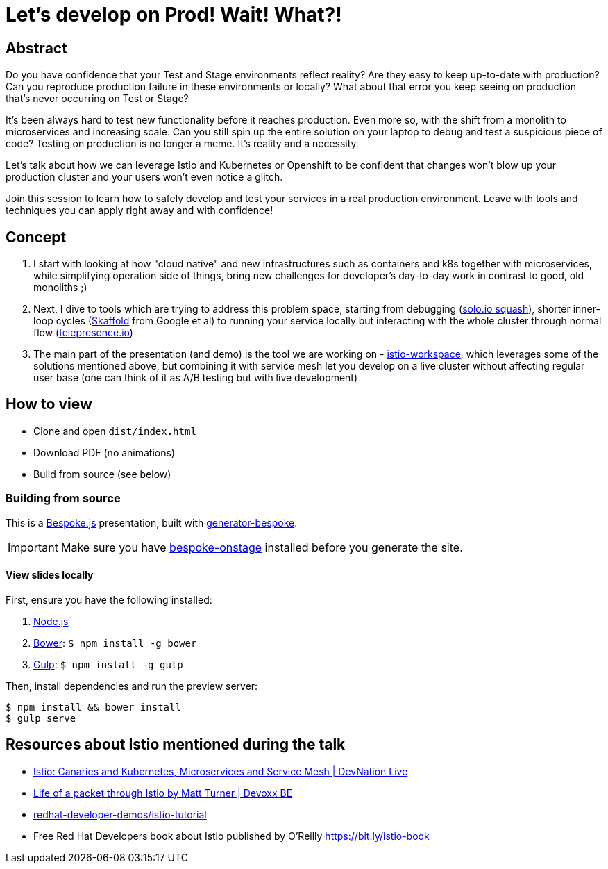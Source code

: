 = Let’s develop on Prod! Wait! What?!

== Abstract

Do you have confidence that your Test and Stage environments reflect reality? Are they easy to keep up-to-date with production? Can you reproduce production failure in these environments or locally? What about that error you keep seeing on production that’s never occurring on Test or Stage?

It's been always hard to test new functionality before it reaches production. Even more so, with the shift from a monolith to microservices and increasing scale. Can you still spin up the entire solution on your laptop to debug and test a suspicious piece of code? Testing on production is no longer a meme. It’s reality and a necessity.

Let's talk about how we can leverage Istio and Kubernetes or Openshift to be confident that changes won't blow up your production cluster and your users won’t even notice a glitch.

Join this session to learn how to safely develop and test your services in a real production environment. Leave with tools and techniques you can apply right away and with confidence!


== Concept

. I start with looking at how "cloud native" and new infrastructures such as containers and k8s together with microservices, while simplifying operation side of things, bring new challenges for developer's day-to-day work in contrast to good, old monoliths ;) 
. Next, I dive to tools which are trying to address this problem space, starting from debugging (https://github.com/solo-io/squash[solo.io squash]), shorter inner-loop cycles (https://github.com/GoogleContainerTools/skaffold[Skaffold] from Google et al) to running your service locally but interacting with the whole cluster through normal flow (https://www.telepresence.io/[telepresence.io]) 
. The main part of the presentation (and demo) is the tool we are working on - https://github.com/Maistra/istio-workspace[istio-workspace], which leverages some of the solutions mentioned above, but combining it with service mesh let you develop on a live cluster without affecting regular user base (one can think of it as A/B testing but with live development) 

== How to view

- Clone and open `dist/index.html`
- Download PDF (no animations)
- Build from source (see below)

=== Building from source

This is a http://markdalgleish.com/projects/bespoke.js[Bespoke.js] presentation, built with https://github.com/markdalgleish/generator-bespoke[generator-bespoke].

IMPORTANT: Make sure you have https://github.com/opendevise/bespoke-onstage[bespoke-onstage] installed before you generate the site.

==== View slides locally

First, ensure you have the following installed:

1. http://nodejs.org[Node.js]
2. http://bower.io[Bower]: `$ npm install -g bower`
3. http://gulpjs.com[Gulp]: `$ npm install -g gulp`

Then, install dependencies and run the preview server:

[source,bash]
----
$ npm install && bower install
$ gulp serve
----

== Resources about Istio mentioned during the talk

- https://www.youtube.com/watch?v=YQLOcjvbo9s[Istio: Canaries and Kubernetes, Microservices and Service Mesh | DevNation Live]
- https://www.youtube.com/watch?v=cB611FtjHcQ[Life of a packet through Istio by Matt Turner | Devoxx BE]
- https://github.com/redhat-developer-demos/istio-tutorial[redhat-developer-demos/istio-tutorial]
- Free Red Hat Developers book about Istio published by O'Reilly https://bit.ly/istio-book
